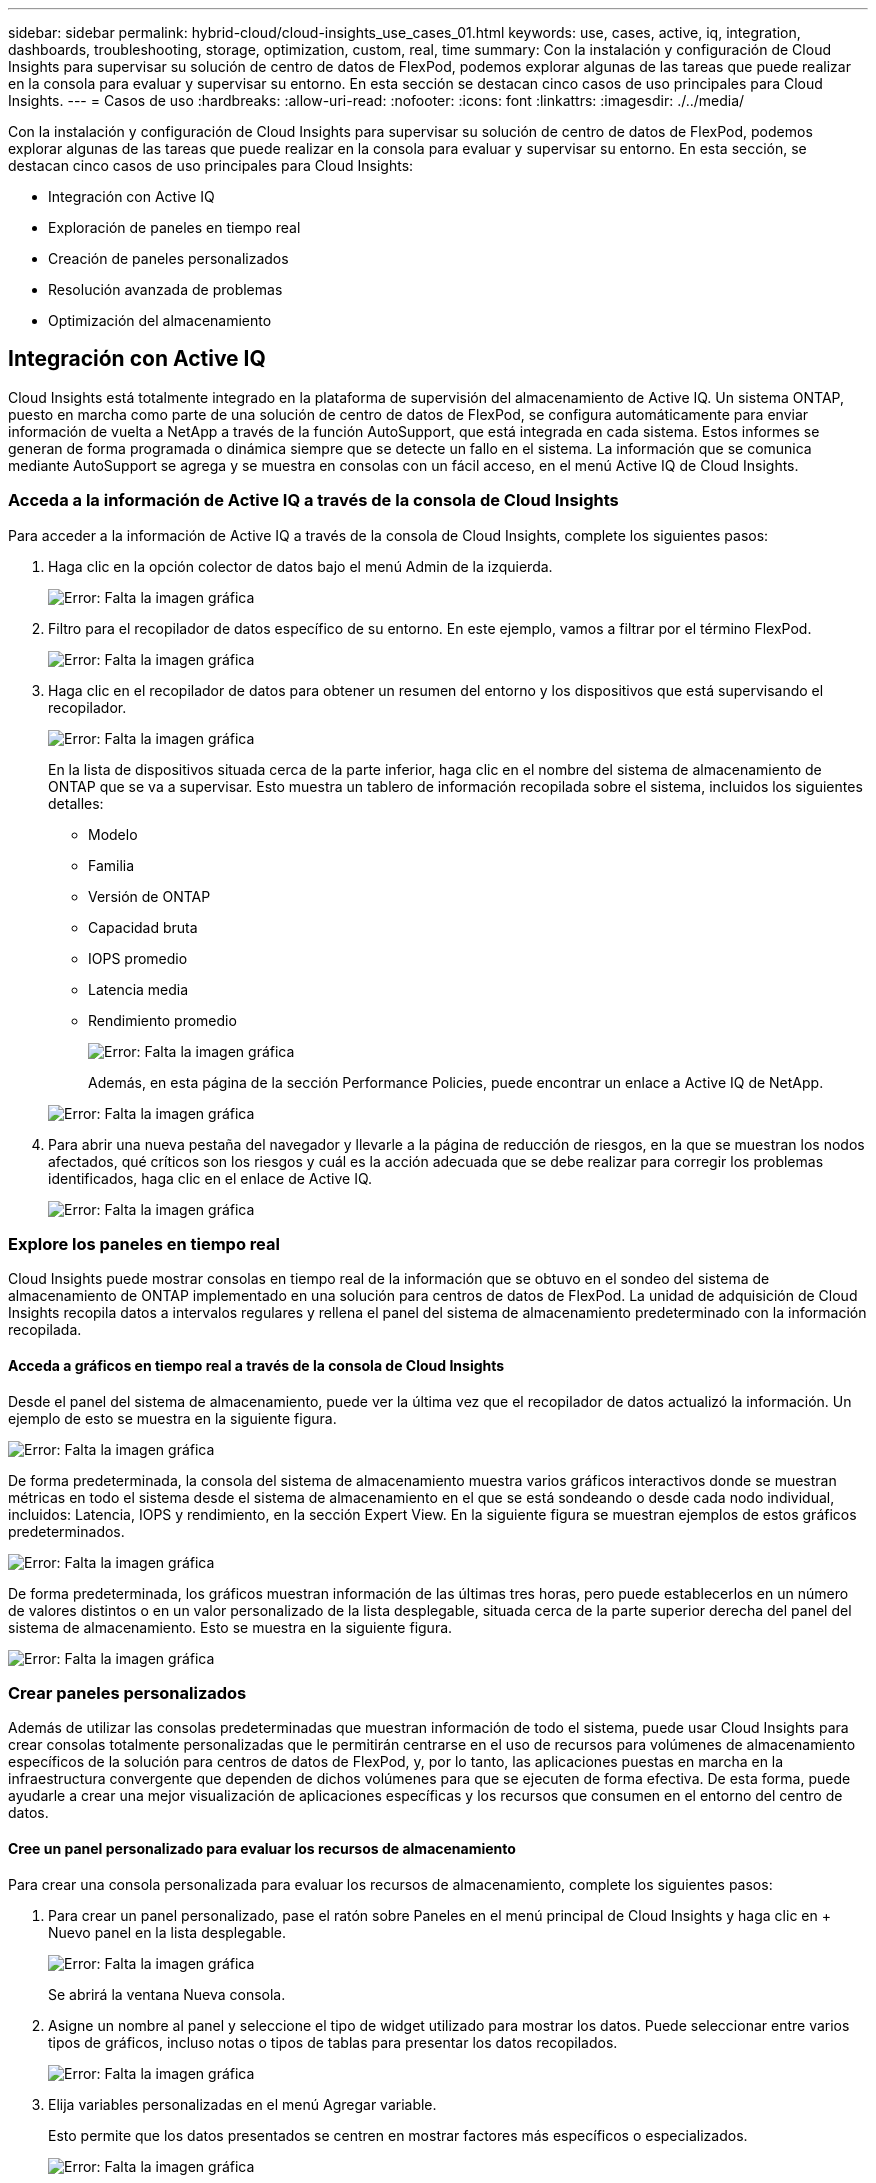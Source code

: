---
sidebar: sidebar 
permalink: hybrid-cloud/cloud-insights_use_cases_01.html 
keywords: use, cases, active, iq, integration, dashboards, troubleshooting, storage, optimization, custom, real, time 
summary: Con la instalación y configuración de Cloud Insights para supervisar su solución de centro de datos de FlexPod, podemos explorar algunas de las tareas que puede realizar en la consola para evaluar y supervisar su entorno. En esta sección se destacan cinco casos de uso principales para Cloud Insights. 
---
= Casos de uso
:hardbreaks:
:allow-uri-read: 
:nofooter: 
:icons: font
:linkattrs: 
:imagesdir: ./../media/


Con la instalación y configuración de Cloud Insights para supervisar su solución de centro de datos de FlexPod, podemos explorar algunas de las tareas que puede realizar en la consola para evaluar y supervisar su entorno. En esta sección, se destacan cinco casos de uso principales para Cloud Insights:

* Integración con Active IQ
* Exploración de paneles en tiempo real
* Creación de paneles personalizados
* Resolución avanzada de problemas
* Optimización del almacenamiento




== Integración con Active IQ

Cloud Insights está totalmente integrado en la plataforma de supervisión del almacenamiento de Active IQ. Un sistema ONTAP, puesto en marcha como parte de una solución de centro de datos de FlexPod, se configura automáticamente para enviar información de vuelta a NetApp a través de la función AutoSupport, que está integrada en cada sistema. Estos informes se generan de forma programada o dinámica siempre que se detecte un fallo en el sistema. La información que se comunica mediante AutoSupport se agrega y se muestra en consolas con un fácil acceso, en el menú Active IQ de Cloud Insights.



=== Acceda a la información de Active IQ a través de la consola de Cloud Insights

Para acceder a la información de Active IQ a través de la consola de Cloud Insights, complete los siguientes pasos:

. Haga clic en la opción colector de datos bajo el menú Admin de la izquierda.
+
image:cloud-insights_image13.png["Error: Falta la imagen gráfica"]

. Filtro para el recopilador de datos específico de su entorno. En este ejemplo, vamos a filtrar por el término FlexPod.
+
image:cloud-insights_image23.png["Error: Falta la imagen gráfica"]

. Haga clic en el recopilador de datos para obtener un resumen del entorno y los dispositivos que está supervisando el recopilador.
+
image:cloud-insights_image24.png["Error: Falta la imagen gráfica"]

+
En la lista de dispositivos situada cerca de la parte inferior, haga clic en el nombre del sistema de almacenamiento de ONTAP que se va a supervisar. Esto muestra un tablero de información recopilada sobre el sistema, incluidos los siguientes detalles:

+
** Modelo
** Familia
** Versión de ONTAP
** Capacidad bruta
** IOPS promedio
** Latencia media
** Rendimiento promedio
+
image:cloud-insights_image25.png["Error: Falta la imagen gráfica"]

+
Además, en esta página de la sección Performance Policies, puede encontrar un enlace a Active IQ de NetApp.

+
image:cloud-insights_image26.png["Error: Falta la imagen gráfica"]



. Para abrir una nueva pestaña del navegador y llevarle a la página de reducción de riesgos, en la que se muestran los nodos afectados, qué críticos son los riesgos y cuál es la acción adecuada que se debe realizar para corregir los problemas identificados, haga clic en el enlace de Active IQ.
+
image:cloud-insights_image27.png["Error: Falta la imagen gráfica"]





=== Explore los paneles en tiempo real

Cloud Insights puede mostrar consolas en tiempo real de la información que se obtuvo en el sondeo del sistema de almacenamiento de ONTAP implementado en una solución para centros de datos de FlexPod. La unidad de adquisición de Cloud Insights recopila datos a intervalos regulares y rellena el panel del sistema de almacenamiento predeterminado con la información recopilada.



==== Acceda a gráficos en tiempo real a través de la consola de Cloud Insights

Desde el panel del sistema de almacenamiento, puede ver la última vez que el recopilador de datos actualizó la información. Un ejemplo de esto se muestra en la siguiente figura.

image:cloud-insights_image28.png["Error: Falta la imagen gráfica"]

De forma predeterminada, la consola del sistema de almacenamiento muestra varios gráficos interactivos donde se muestran métricas en todo el sistema desde el sistema de almacenamiento en el que se está sondeando o desde cada nodo individual, incluidos: Latencia, IOPS y rendimiento, en la sección Expert View. En la siguiente figura se muestran ejemplos de estos gráficos predeterminados.

image:cloud-insights_image29.png["Error: Falta la imagen gráfica"]

De forma predeterminada, los gráficos muestran información de las últimas tres horas, pero puede establecerlos en un número de valores distintos o en un valor personalizado de la lista desplegable, situada cerca de la parte superior derecha del panel del sistema de almacenamiento. Esto se muestra en la siguiente figura.

image:cloud-insights_image30.png["Error: Falta la imagen gráfica"]



=== Crear paneles personalizados

Además de utilizar las consolas predeterminadas que muestran información de todo el sistema, puede usar Cloud Insights para crear consolas totalmente personalizadas que le permitirán centrarse en el uso de recursos para volúmenes de almacenamiento específicos de la solución para centros de datos de FlexPod, y, por lo tanto, las aplicaciones puestas en marcha en la infraestructura convergente que dependen de dichos volúmenes para que se ejecuten de forma efectiva. De esta forma, puede ayudarle a crear una mejor visualización de aplicaciones específicas y los recursos que consumen en el entorno del centro de datos.



==== Cree un panel personalizado para evaluar los recursos de almacenamiento

Para crear una consola personalizada para evaluar los recursos de almacenamiento, complete los siguientes pasos:

. Para crear un panel personalizado, pase el ratón sobre Paneles en el menú principal de Cloud Insights y haga clic en + Nuevo panel en la lista desplegable.
+
image:cloud-insights_image31.png["Error: Falta la imagen gráfica"]

+
Se abrirá la ventana Nueva consola.

. Asigne un nombre al panel y seleccione el tipo de widget utilizado para mostrar los datos. Puede seleccionar entre varios tipos de gráficos, incluso notas o tipos de tablas para presentar los datos recopilados.
+
image:cloud-insights_image32.png["Error: Falta la imagen gráfica"]

. Elija variables personalizadas en el menú Agregar variable.
+
Esto permite que los datos presentados se centren en mostrar factores más específicos o especializados.

+
image:cloud-insights_image33.png["Error: Falta la imagen gráfica"]

. Para crear una consola personalizada, seleccione el tipo de widget que desea utilizar, por ejemplo, un gráfico circular para mostrar la utilización del almacenamiento por volumen:
+
.. Seleccione el widget Gráfico circular de la lista desplegable Agregar widget.
.. Asigne un nombre al widget con un identificador descriptivo, como `Capacity Used`.
.. Seleccione el objeto que desea mostrar. Por ejemplo, puede buscar según el término clave volume y seleccionar `volume.performance.capacity.used`.
.. Para filtrar por sistemas de almacenamiento, utilice el filtro y el tipo en el nombre del sistema de almacenamiento en la solución de centro de datos FlexPod.
.. Personalice la información que se mostrará. De forma predeterminada, esta selección muestra los volúmenes de datos ONTAP y enumera los 10 primeros.
.. Para guardar el panel personalizado, haga clic en Guardar.
+
image:cloud-insights_image34.png["Error: Falta la imagen gráfica"]

+
Después de guardar el widget personalizado, el explorador vuelve a la página New Dashboard donde se muestra el widget recién creado y permite realizar acciones interactivas, como modificar el período de sondeo de datos.

+
image:cloud-insights_image35.png["Error: Falta la imagen gráfica"]







=== Resolución avanzada de problemas

Cloud Insights permite aplicar métodos avanzados de solución de problemas a cualquier entorno de almacenamiento en una infraestructura convergente de FlexPod Datacenter. Utilizando componentes de cada una de las funciones mencionadas anteriormente: Integración de Active IQ, paneles predeterminados con estadísticas en tiempo real y paneles personalizados, los problemas que pueden surgir se detectan pronto y se resuelven rápidamente. Con la lista de riesgos de Active IQ, un cliente puede encontrar errores de configuración notificados que podrían provocar problemas o detectar errores que se han notificado y parches de versiones de código que pueden remediarlos. Observar los paneles en tiempo real de la página de inicio de Cloud Insights puede ayudar a descubrir patrones en el rendimiento del sistema que podrían ser un indicador temprano de un problema en aumento y ayudar a resolverlo rápidamente. Por último, la posibilidad de crear paneles personalizados permite a los clientes centrarse en los activos más importantes de su infraestructura y supervisar los activos directamente para garantizar que pueden cumplir sus objetivos de continuidad de negocio.



=== Optimización del almacenamiento

Además de la solución de problemas, es posible usar los datos recopilados por Cloud Insights para optimizar el sistema de almacenamiento de ONTAP puesto en marcha en una solución de infraestructura convergente de FlexPod Datacenter. Si un volumen muestra una alta latencia, quizás porque varias máquinas virtuales con altas demandas de rendimiento comparten el mismo almacén de datos, esa información se muestra en la consola de Cloud Insights. Con esta información, un administrador de almacenamiento puede optar por migrar una o varias máquinas virtuales a otros volúmenes, migrar volúmenes de almacenamiento entre niveles de agregados o entre nodos del sistema de almacenamiento ONTAP, con lo que se obtiene un entorno de rendimiento optimizado. La información obtenida de la integración de Active IQ con Cloud Insights puede destacar los problemas de configuración que provocan un rendimiento más deficiente de lo esperado y ofrecer las acciones correctivas recomendadas que, si se implementan, pueden resolver cualquier problema y garantizar un sistema de almacenamiento perfectamente adaptado.
